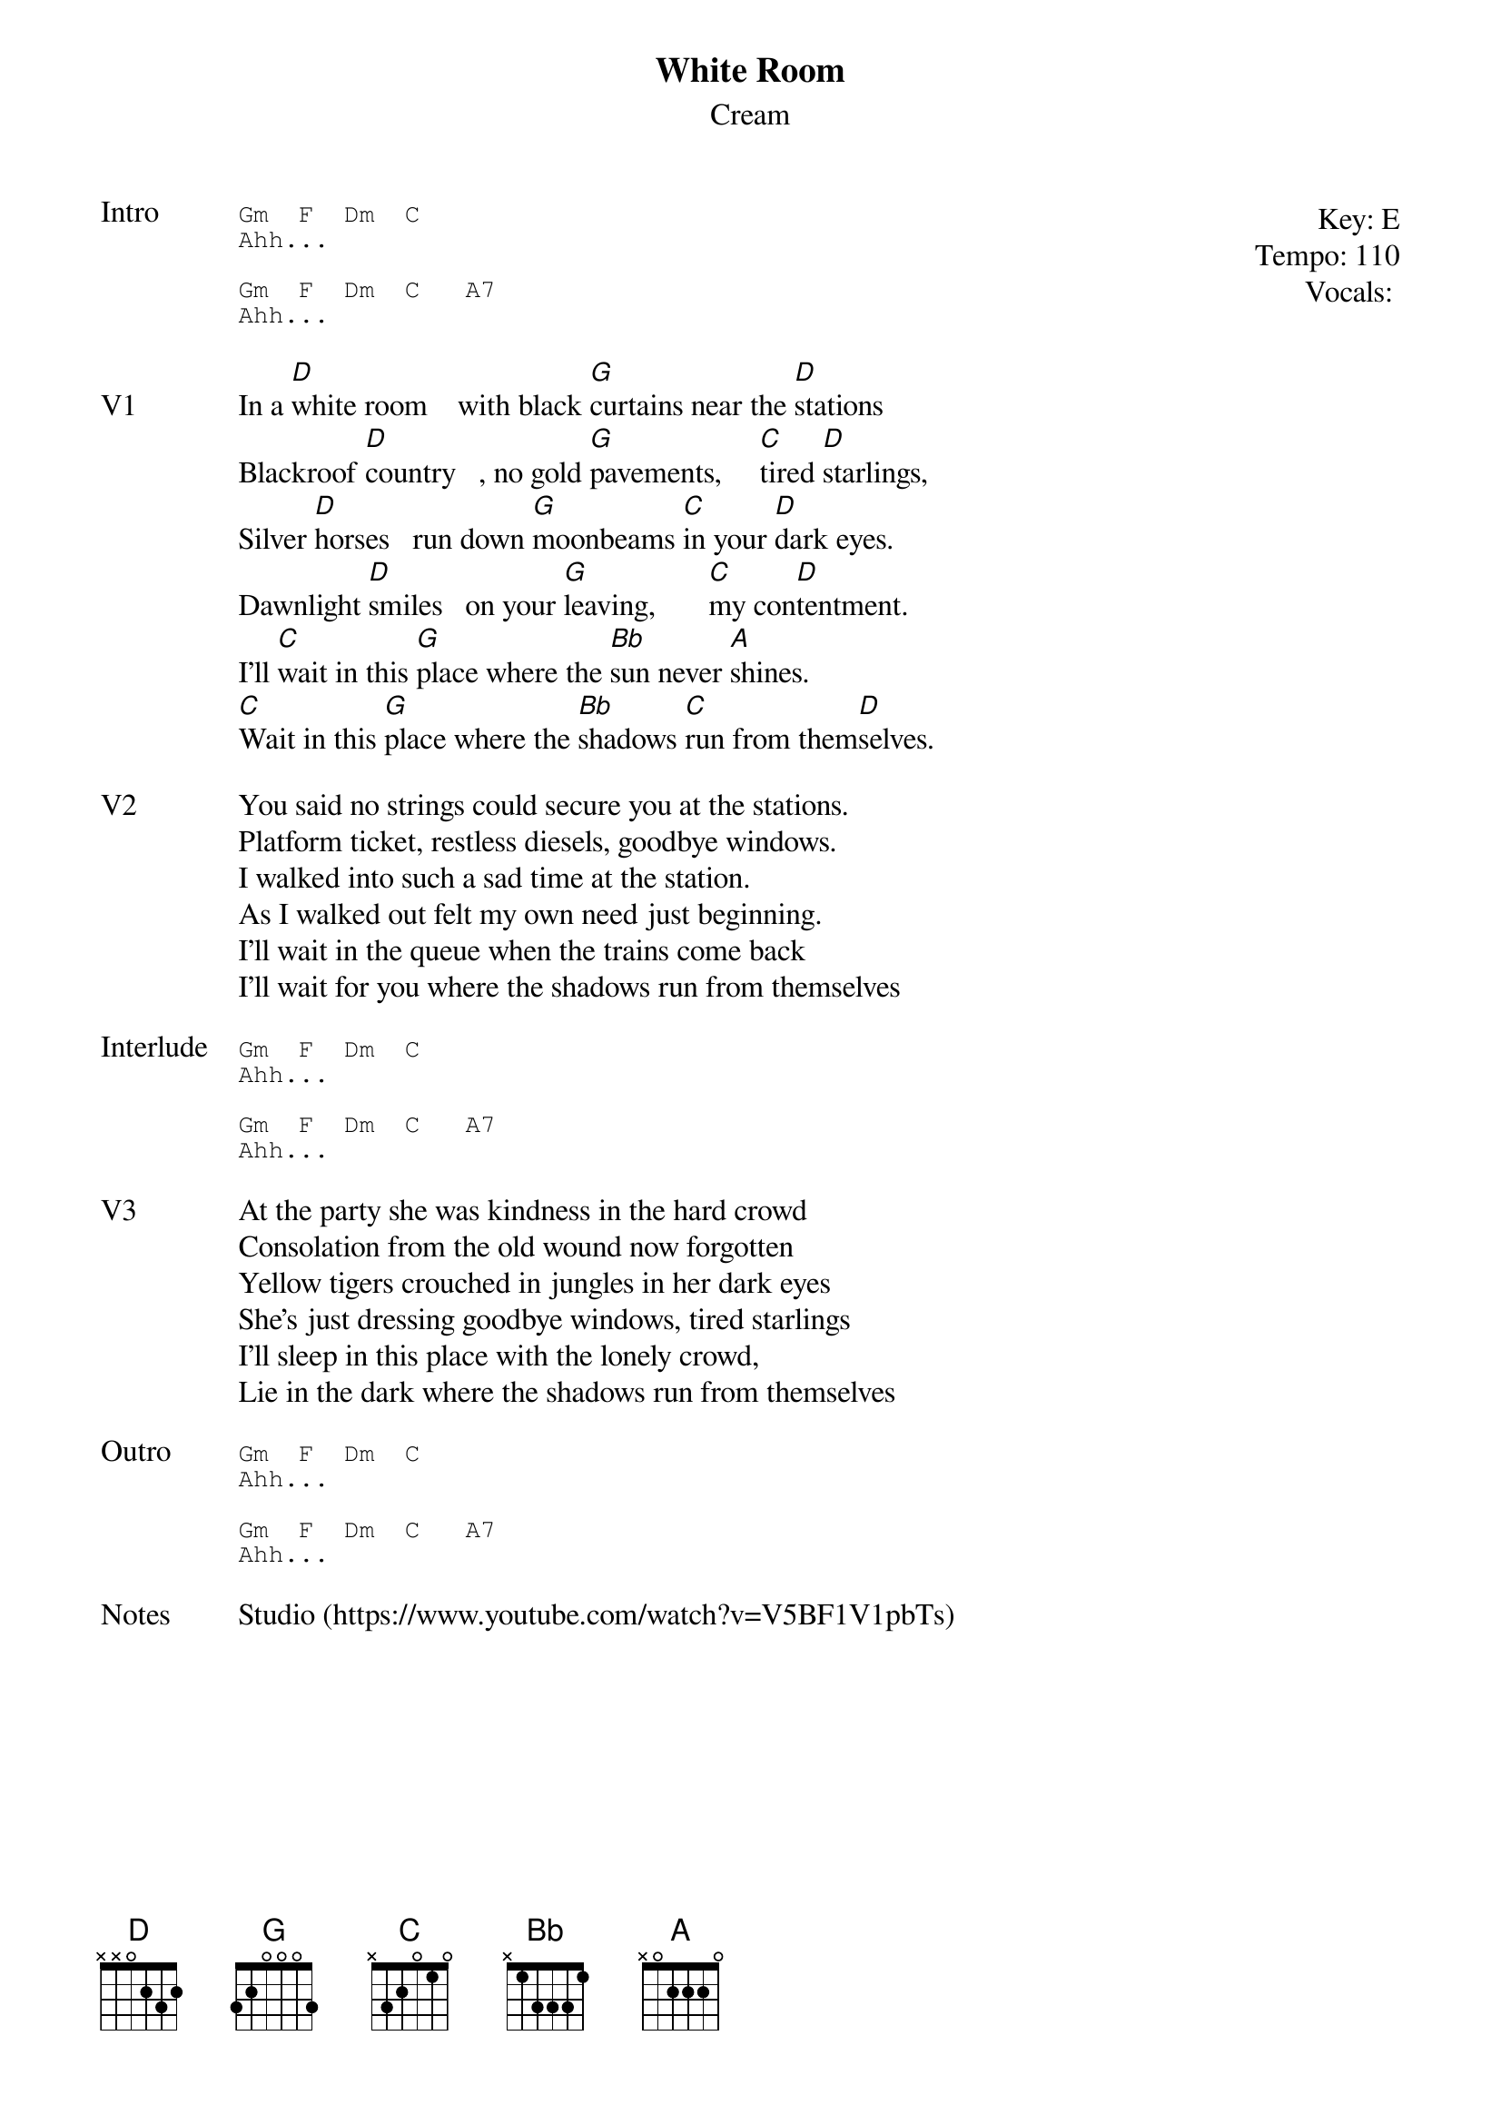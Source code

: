 {t:White Room}
{st:Cream}
{key: E}
{tempo: 110}
{meta: vocals JM}
{meta: timing 10min}

{start_of_textblock label="" flush="right" anchor="line" x="100%"}
Key: %{key}
Tempo: %{tempo}
Vocals: %{vocals}
{end_of_textblock}
{sot: Intro}
Gm  F  Dm  C
Ahh...

Gm  F  Dm  C   A7
Ahh...
{eot}

{sov: V1}
In a [D]white room    with black [G]curtains near the [D]stations
Blackroof [D]country   , no gold [G]pavements,     [C]tired [D]starlings,
Silver [D]horses   run down [G]moonbeams [C]in your [D]dark eyes.
Dawnlight [D]smiles   on your [G]leaving,       [C]my con[D]tentment.
I'll [C]wait in this [G]place where the [Bb]sun never [A]shines.
[C]Wait in this [G]place where the [Bb]shadows [C]run from them[D]selves.
{eov}

{sov: V2}
You said no strings could secure you at the stations.
Platform ticket, restless diesels, goodbye windows.
I walked into such a sad time at the station.
As I walked out felt my own need just beginning.
I'll wait in the queue when the trains come back
I'll wait for you where the shadows run from themselves
{eov}

{sot: Interlude}
Gm  F  Dm  C
Ahh...

Gm  F  Dm  C   A7
Ahh...
{eot}

{sov: V3}
At the party she was kindness in the hard crowd
Consolation from the old wound now forgotten
Yellow tigers crouched in jungles in her dark eyes
She's just dressing goodbye windows, tired starlings
I'll sleep in this place with the lonely crowd,
Lie in the dark where the shadows run from themselves
{eov}

{sot: Outro}
Gm  F  Dm  C
Ahh...

Gm  F  Dm  C   A7
Ahh...
{eot}

{sov: Notes}
Studio (https://www.youtube.com/watch?v=V5BF1V1pbTs)
{eov}
